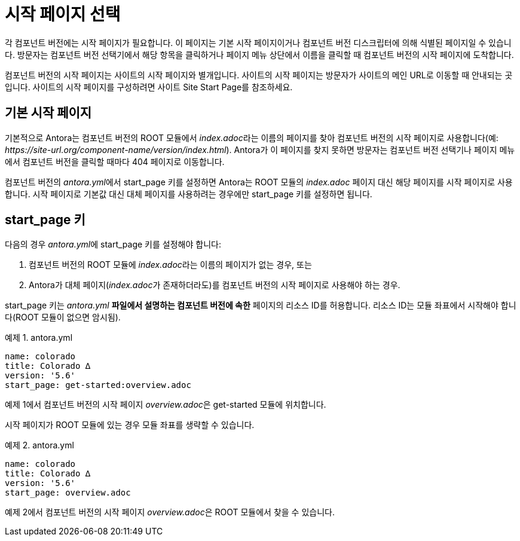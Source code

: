 = 시작 페이지 선택

각 컴포넌트 버전에는 시작 페이지가 필요합니다. 이 페이지는 기본 시작 페이지이거나 컴포넌트 버전 디스크립터에 의해 식별된 페이지일 수 있습니다. 방문자는 컴포넌트 버전 선택기에서 해당 항목을 클릭하거나 페이지 메뉴 상단에서 이름을 클릭할 때 컴포넌트 버전의 시작 페이지에 도착합니다.

컴포넌트 버전의 시작 페이지는 사이트의 시작 페이지와 별개입니다. 사이트의 시작 페이지는 방문자가 사이트의 메인 URL로 이동할 때 안내되는 곳입니다. 사이트의 시작 페이지를 구성하려면 사이트 Site Start Page를 참조하세요.

== 기본 시작 페이지

기본적으로 Antora는 컴포넌트 버전의 ROOT 모듈에서 __index.adoc__라는 이름의 페이지를 찾아 컴포넌트 버전의 시작 페이지로 사용합니다(예: __pass:[https://site-url.org/component-name/version/index.html]__). Antora가 이 페이지를 찾지 못하면 방문자는 컴포넌트 버전 선택기나 페이지 메뉴에서 컴포넌트 버전을 클릭할 때마다 404 페이지로 이동합니다.

컴포넌트 버전의 __antora.yml__에서 start_page 키를 설정하면 Antora는 ROOT 모듈의 __index.adoc__ 페이지 대신 해당 페이지를 시작 페이지로 사용합니다. 시작 페이지로 기본값 대신 대체 페이지를 사용하려는 경우에만 start_page 키를 설정하면 됩니다.

== start_page 키

다음의 경우 __antora.yml__에 start_page 키를 설정해야 합니다:

. 컴포넌트 버전의 ROOT 모듈에 __index.adoc__라는 이름의 페이지가 없는 경우, 또는
. Antora가 대체 페이지(__index.adoc__가 존재하더라도)를 컴포넌트 버전의 시작 페이지로 사용해야 하는 경우.

start_page 키는 __antora.yml__ **파일에서 설명하는 컴포넌트 버전에 속한** 페이지의 리소스 ID를 허용합니다. 리소스 ID는 모듈 좌표에서 시작해야 합니다(ROOT 모듈이 없으면 암시됨).

.예제 1. antora.yml
[source,yaml]
----
name: colorado
title: Colorado ∆
version: '5.6'
start_page: get-started:overview.adoc
----

예제 1에서 컴포넌트 버전의 시작 페이지 __overview.adoc__은 get-started 모듈에 위치합니다.

시작 페이지가 ROOT 모듈에 있는 경우 모듈 좌표를 생략할 수 있습니다.

.예제 2. antora.yml
[source,yaml]
----
name: colorado
title: Colorado ∆
version: '5.6'
start_page: overview.adoc
----

예제 2에서 컴포넌트 버전의 시작 페이지 __overview.adoc__은 ROOT 모듈에서 찾을 수 있습니다.
